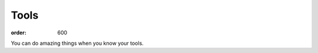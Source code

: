 Tools
#####
:order: 600

You can do amazing things when you know your tools.

.. raw:: html

  <video width="320" height="240" autoplay loop>
    <source src="/tools.mp4" type="video/mp4" />
    Your browser does not support the video tag.
  </video>
